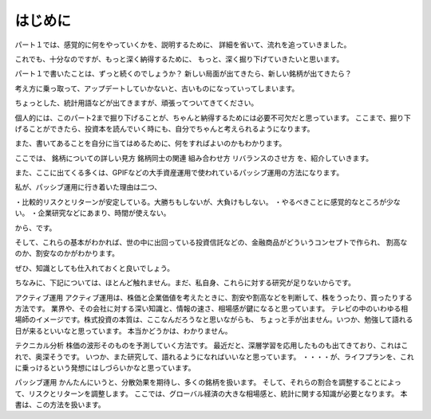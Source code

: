 はじめに
=============================

パート１では、感覚的に何をやっていくかを、説明するために、
詳細を省いて、流れを追っていきました。

これでも、十分なのですが、もっと深く納得するために、
もっと、深く掘り下げていきたいと思います。

パート１で書いたことは、ずっと続くのでしょうか？
新しい局面が出てきたら、新しい銘柄が出てきたら？

考え方に乗っ取って、アップデートしていかないと、古いものになっていってしまいます。

ちょっとした、統計用語などが出てきますが、頑張ってついてきてください。


個人的には、このパート2まで掘り下げることが、ちゃんと納得するためには必要不可欠だと思っています。
ここまで、掘り下げることができたら、投資本を読んでいく時にも、自分でちゃんと考えられるようになります。

また、書いてあることを自分に当てはめるために、何をすればよいのかもわかります。

ここでは、
銘柄についての詳しい見方
銘柄同士の関連
組み合わせ方
リバランスのさせ方
を、紹介していきます。

また、ここに出てくる多くは、GPIFなどの大手資産運用で使われているパッシブ運用の方法になります。

私が、パッシブ運用に行き着いた理由は二つ、

・比較的リスクとリターンが安定している。大勝ちもしないが、大負けもしない。
・やるべきことに感覚的なところが少ない。
・企業研究などにあまり、時間が使えない。

から、です。

そして、これらの基本がわかれば、世の中に出回っている投資信託などの、金融商品がどういうコンセプトで作られ、
割高なのか、割安なのかがわかります。

ぜひ、知識としても仕入れておくと良いでしょう。

ちなみに、下記については、ほとんど触れません。まだ、私自身、これらに対する研究が足りないからです。

アクティブ運用
アクティブ運用は、株価と企業価値を考えたときに、割安や割高などを判断して、株をうったり、買ったりする方法です。
業界や、その会社に対する深い知識と、情報の速さ、相場感が鍵になると思っています。
テレビの中のいわゆる相場師のイメージです。株式投資の本質は、ここなんだろうなと思いながらも、
ちょっと手が出ません。いつか、勉強して語れる日が来るといいなと思っています。
本当かどうかは、わかりません。

テクニカル分析
株価の波形そのものを予測していく方法です。
最近だと、深層学習を応用したものも出てきており、これはこれで、奥深そうです。
いつか、また研究して、語れるようになればいいなと思っています。
・・・・が、ライフプランを、これに乗っけるという発想にはしづらいかなと思っています。

パッシブ運用
かんたんにいうと、分散効果を期待し、多くの銘柄を扱います。
そして、それらの割合を調整することによって、リスクとリターンを調整します。
ここでは、グローバル経済の大きな相場感と、統計に関する知識が必要となります。
本書は、この方法を扱います。




